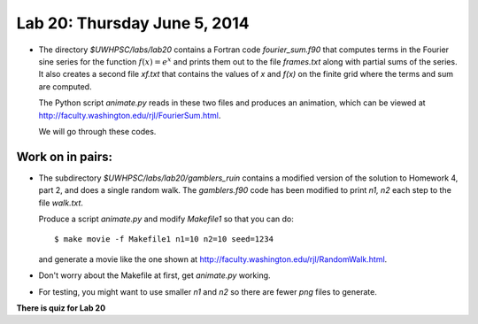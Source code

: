 

.. _lab20:

Lab 20: Thursday June 5, 2014
=============================


* The directory `$UWHPSC/labs/lab20` contains a Fortran code
  `fourier_sum.f90` that computes terms in the Fourier sine series
  for the function :math:`f(x) = e^x` and prints them out to the file
  `frames.txt` along with partial sums of the series.  
  It also creates a second file `xf.txt` that contains the values of `x`
  and `f(x)` on the finite grid where the terms and sum are computed.

  The Python script `animate.py` reads in these two files and produces
  an animation, which can be viewed at
  `<http://faculty.washington.edu/rjl/FourierSum.html>`_.

  We will go through these codes.

   
Work on in pairs:
------------------

* The subdirectory `$UWHPSC/labs/lab20/gamblers_ruin` contains a modified
  version of the solution to Homework 4, part 2,  and does a single random
  walk.  The `gamblers.f90` code has been modified to print `n1, n2` each
  step to the file `walk.txt`.

  Produce a script `animate.py` and modify `Makefile1` so that you can do::
  
        $ make movie -f Makefile1 n1=10 n2=10 seed=1234

  and generate a movie like the one shown at
  `<http://faculty.washington.edu/rjl/RandomWalk.html>`_.

* Don't worry about the Makefile at first, get `animate.py` working.

* For testing, you might want to use smaller `n1` and `n2` so there are 
  fewer `png` files to generate.


**There is quiz for Lab 20**


